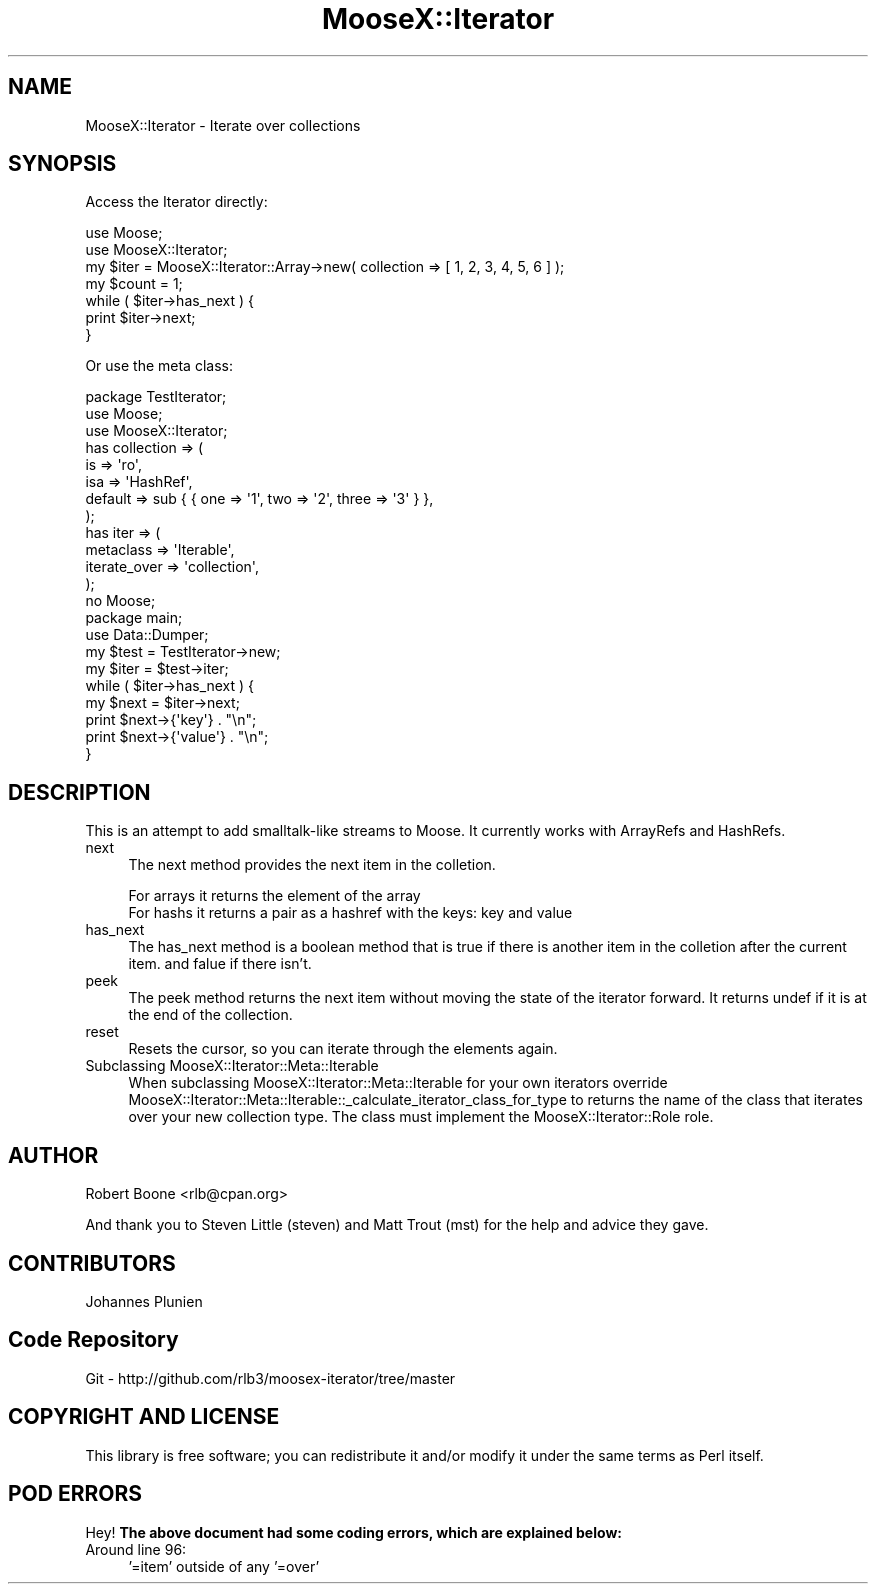 .\" Automatically generated by Pod::Man 2.23 (Pod::Simple 3.14)
.\"
.\" Standard preamble:
.\" ========================================================================
.de Sp \" Vertical space (when we can't use .PP)
.if t .sp .5v
.if n .sp
..
.de Vb \" Begin verbatim text
.ft CW
.nf
.ne \\$1
..
.de Ve \" End verbatim text
.ft R
.fi
..
.\" Set up some character translations and predefined strings.  \*(-- will
.\" give an unbreakable dash, \*(PI will give pi, \*(L" will give a left
.\" double quote, and \*(R" will give a right double quote.  \*(C+ will
.\" give a nicer C++.  Capital omega is used to do unbreakable dashes and
.\" therefore won't be available.  \*(C` and \*(C' expand to `' in nroff,
.\" nothing in troff, for use with C<>.
.tr \(*W-
.ds C+ C\v'-.1v'\h'-1p'\s-2+\h'-1p'+\s0\v'.1v'\h'-1p'
.ie n \{\
.    ds -- \(*W-
.    ds PI pi
.    if (\n(.H=4u)&(1m=24u) .ds -- \(*W\h'-12u'\(*W\h'-12u'-\" diablo 10 pitch
.    if (\n(.H=4u)&(1m=20u) .ds -- \(*W\h'-12u'\(*W\h'-8u'-\"  diablo 12 pitch
.    ds L" ""
.    ds R" ""
.    ds C` ""
.    ds C' ""
'br\}
.el\{\
.    ds -- \|\(em\|
.    ds PI \(*p
.    ds L" ``
.    ds R" ''
'br\}
.\"
.\" Escape single quotes in literal strings from groff's Unicode transform.
.ie \n(.g .ds Aq \(aq
.el       .ds Aq '
.\"
.\" If the F register is turned on, we'll generate index entries on stderr for
.\" titles (.TH), headers (.SH), subsections (.SS), items (.Ip), and index
.\" entries marked with X<> in POD.  Of course, you'll have to process the
.\" output yourself in some meaningful fashion.
.ie \nF \{\
.    de IX
.    tm Index:\\$1\t\\n%\t"\\$2"
..
.    nr % 0
.    rr F
.\}
.el \{\
.    de IX
..
.\}
.\"
.\" Accent mark definitions (@(#)ms.acc 1.5 88/02/08 SMI; from UCB 4.2).
.\" Fear.  Run.  Save yourself.  No user-serviceable parts.
.    \" fudge factors for nroff and troff
.if n \{\
.    ds #H 0
.    ds #V .8m
.    ds #F .3m
.    ds #[ \f1
.    ds #] \fP
.\}
.if t \{\
.    ds #H ((1u-(\\\\n(.fu%2u))*.13m)
.    ds #V .6m
.    ds #F 0
.    ds #[ \&
.    ds #] \&
.\}
.    \" simple accents for nroff and troff
.if n \{\
.    ds ' \&
.    ds ` \&
.    ds ^ \&
.    ds , \&
.    ds ~ ~
.    ds /
.\}
.if t \{\
.    ds ' \\k:\h'-(\\n(.wu*8/10-\*(#H)'\'\h"|\\n:u"
.    ds ` \\k:\h'-(\\n(.wu*8/10-\*(#H)'\`\h'|\\n:u'
.    ds ^ \\k:\h'-(\\n(.wu*10/11-\*(#H)'^\h'|\\n:u'
.    ds , \\k:\h'-(\\n(.wu*8/10)',\h'|\\n:u'
.    ds ~ \\k:\h'-(\\n(.wu-\*(#H-.1m)'~\h'|\\n:u'
.    ds / \\k:\h'-(\\n(.wu*8/10-\*(#H)'\z\(sl\h'|\\n:u'
.\}
.    \" troff and (daisy-wheel) nroff accents
.ds : \\k:\h'-(\\n(.wu*8/10-\*(#H+.1m+\*(#F)'\v'-\*(#V'\z.\h'.2m+\*(#F'.\h'|\\n:u'\v'\*(#V'
.ds 8 \h'\*(#H'\(*b\h'-\*(#H'
.ds o \\k:\h'-(\\n(.wu+\w'\(de'u-\*(#H)/2u'\v'-.3n'\*(#[\z\(de\v'.3n'\h'|\\n:u'\*(#]
.ds d- \h'\*(#H'\(pd\h'-\w'~'u'\v'-.25m'\f2\(hy\fP\v'.25m'\h'-\*(#H'
.ds D- D\\k:\h'-\w'D'u'\v'-.11m'\z\(hy\v'.11m'\h'|\\n:u'
.ds th \*(#[\v'.3m'\s+1I\s-1\v'-.3m'\h'-(\w'I'u*2/3)'\s-1o\s+1\*(#]
.ds Th \*(#[\s+2I\s-2\h'-\w'I'u*3/5'\v'-.3m'o\v'.3m'\*(#]
.ds ae a\h'-(\w'a'u*4/10)'e
.ds Ae A\h'-(\w'A'u*4/10)'E
.    \" corrections for vroff
.if v .ds ~ \\k:\h'-(\\n(.wu*9/10-\*(#H)'\s-2\u~\d\s+2\h'|\\n:u'
.if v .ds ^ \\k:\h'-(\\n(.wu*10/11-\*(#H)'\v'-.4m'^\v'.4m'\h'|\\n:u'
.    \" for low resolution devices (crt and lpr)
.if \n(.H>23 .if \n(.V>19 \
\{\
.    ds : e
.    ds 8 ss
.    ds o a
.    ds d- d\h'-1'\(ga
.    ds D- D\h'-1'\(hy
.    ds th \o'bp'
.    ds Th \o'LP'
.    ds ae ae
.    ds Ae AE
.\}
.rm #[ #] #H #V #F C
.\" ========================================================================
.\"
.IX Title "MooseX::Iterator 3"
.TH MooseX::Iterator 3 "2009-07-05" "perl v5.12.3" "User Contributed Perl Documentation"
.\" For nroff, turn off justification.  Always turn off hyphenation; it makes
.\" way too many mistakes in technical documents.
.if n .ad l
.nh
.SH "NAME"
MooseX::Iterator \- Iterate over collections
.SH "SYNOPSIS"
.IX Header "SYNOPSIS"
Access the Iterator directly:
.PP
.Vb 2
\&    use Moose;
\&    use MooseX::Iterator;
\&
\&    my $iter = MooseX::Iterator::Array\->new( collection => [ 1, 2, 3, 4, 5, 6 ] );
\&
\&    my $count = 1;
\&    while ( $iter\->has_next ) {
\&        print $iter\->next;
\&    }
.Ve
.PP
Or use the meta class:
.PP
.Vb 1
\&    package TestIterator;
\&
\&    use Moose;
\&    use MooseX::Iterator;
\&
\&    has collection => (
\&        is      => \*(Aqro\*(Aq,
\&        isa     => \*(AqHashRef\*(Aq,
\&        default => sub { { one => \*(Aq1\*(Aq, two => \*(Aq2\*(Aq, three => \*(Aq3\*(Aq } },
\&    );
\&
\&    has iter => (
\&        metaclass    => \*(AqIterable\*(Aq,
\&        iterate_over => \*(Aqcollection\*(Aq,
\&    );
\&
\&    no Moose;
\&
\&    package main;
\&    use Data::Dumper;
\&
\&    my $test = TestIterator\->new;
\&
\&    my $iter = $test\->iter;
\&
\&    while ( $iter\->has_next ) {
\&        my $next = $iter\->next;
\&        print $next\->{\*(Aqkey\*(Aq}   . "\en";
\&        print $next\->{\*(Aqvalue\*(Aq} . "\en";
\&    }
.Ve
.SH "DESCRIPTION"
.IX Header "DESCRIPTION"
This is an attempt to add smalltalk-like streams to Moose. It currently works with ArrayRefs and HashRefs.
.IP "next" 4
.IX Item "next"
The next method provides the next item in the colletion.
.Sp
.Vb 1
\&  For arrays it returns the element of the array
\&  
\&  For hashs it returns a pair as a hashref with the keys: key and value
.Ve
.IP "has_next" 4
.IX Item "has_next"
The has_next method is a boolean method that is true if there is another item in the colletion after the current item. and falue if there isn't.
.IP "peek" 4
.IX Item "peek"
The peek method returns the next item without moving the state of the iterator forward. It returns undef if it is at the end of the collection.
.IP "reset" 4
.IX Item "reset"
Resets the cursor, so you can iterate through the elements again.
.IP "Subclassing MooseX::Iterator::Meta::Iterable" 4
.IX Item "Subclassing MooseX::Iterator::Meta::Iterable"
When subclassing MooseX::Iterator::Meta::Iterable for your own iterators override MooseX::Iterator::Meta::Iterable::_calculate_iterator_class_for_type to
returns the name of the class that iterates over your new collection type. The class must implement the MooseX::Iterator::Role role.
.SH "AUTHOR"
.IX Header "AUTHOR"
Robert Boone <rlb@cpan.org>
.PP
And thank you to Steven Little (steven) and Matt Trout (mst) for the help and advice they gave.
.SH "CONTRIBUTORS"
.IX Header "CONTRIBUTORS"
Johannes Plunien
.SH "Code Repository"
.IX Header "Code Repository"
.Vb 1
\& Git \- http://github.com/rlb3/moosex\-iterator/tree/master
.Ve
.SH "COPYRIGHT AND LICENSE"
.IX Header "COPYRIGHT AND LICENSE"
This library is free software; you can redistribute it and/or modify
it under the same terms as Perl itself.
.SH "POD ERRORS"
.IX Header "POD ERRORS"
Hey! \fBThe above document had some coding errors, which are explained below:\fR
.IP "Around line 96:" 4
.IX Item "Around line 96:"
\&'=item' outside of any '=over'
